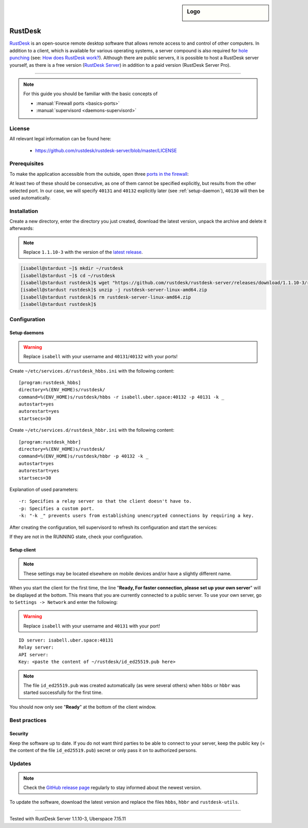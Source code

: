 .. highlight:: console

.. author:: no-one <https://github.com/no-one>

.. tag:: lang-rust
.. tag:: ports
.. tag:: remote-desktop
.. tag:: self-hosting

.. sidebar:: Logo

  .. image:: _static/images/rustdesk.svg
      :align: center

########
RustDesk
########

.. tag_list::

RustDesk_ is an open-source remote desktop software that allows remote access to and control of other computers. In addition to a client, which is available for various operating systems, a server compound is also required for `hole punching`_ (see: `How does RustDesk work?`_). Although there are public servers, it is possible to host a RustDesk server yourself, as there is a free version (`RustDesk Server`_) in addition to a paid version (RustDesk Server Pro).

----

.. note:: For this guide you should be familiar with the basic concepts of

  * :manual:`Firewall ports <basics-ports>`
  * :manual:`supervisord <daemons-supervisord>`

License
=======

All relevant legal information can be found here:

  * https://github.com/rustdesk/rustdesk-server/blob/master/LICENSE

Prerequisites
=============

To make the application accessible from the outside, open three `ports in the firewall <firewall_>`_:

.. code-block:: console
 :emphasize-lines: 1,3,5

  [isabell@stardust ~]$ uberspace port add
  Port 40130 will be open for TCP and UDP traffic in a few minutes.
  [isabell@stardust ~]$ uberspace port add
  Port 40131 will be open for TCP and UDP traffic in a few minutes.
  [isabell@stardust ~]$ uberspace port add
  Port 40132 will be open for TCP and UDP traffic in a few minutes.
  [isabell@stardust ~]$


At least two of these should be consecutive, as one of them cannot be specified explicitly, but results from the other selected port. In our case, we will specify ``40131`` and ``40132`` explicitly later (see :ref:`setup-daemon`), ``40130`` will then be used automatically.

Installation
============

Create a new directory, enter the directory you just created, download the latest version, unpack the archive and delete it afterwards:

.. note:: Replace ``1.1.10-3`` with the version of the `latest release`_.

.. code-block:: console

 [isabell@stardust ~]$ mkdir ~/rustdesk
 [isabell@stardust ~]$ cd ~/rustdesk
 [isabell@stardust rustdesk]$ wget "https://github.com/rustdesk/rustdesk-server/releases/download/1.1.10-3/rustdesk-server-linux-amd64.zip"
 [isabell@stardust rustdesk]$ unzip -j rustdesk-server-linux-amd64.zip
 [isabell@stardust rustdesk]$ rm rustdesk-server-linux-amd64.zip
 [isabell@stardust rustdesk]$

Configuration
=============

.. _setup-daemon:

Setup daemons
-------------

.. warning:: Replace ``isabell`` with your username and ``40131``/``40132`` with your ports!

Create ``~/etc/services.d/rustdesk_hbbs.ini`` with the following content:

::

 [program:rustdesk_hbbs]
 directory=%(ENV_HOME)s/rustdesk/
 command=%(ENV_HOME)s/rustdesk/hbbs -r isabell.uber.space:40132 -p 40131 -k _
 autostart=yes
 autorestart=yes
 startsecs=30

Create ``~/etc/services.d/rustdesk_hbbr.ini`` with the following content:

::

 [program:rustdesk_hbbr]
 directory=%(ENV_HOME)s/rustdesk/
 command=%(ENV_HOME)s/rustdesk/hbbr -p 40132 -k _
 autostart=yes
 autorestart=yes
 startsecs=30

Explanation of used parameters:

::

  -r: Specifies a relay server so that the client doesn't have to.
  -p: Specifies a custom port.
  -k: "-k _" prevents users from establishing unencrypted connections by requiring a key.

After creating the configuration, tell supervisord to refresh its configuration and start the services:

.. code-block:: console
 :emphasize-lines: 1,4,7

 [isabell@stardust ~]$ supervisorctl reread
 rustdesk_hbbr: available
 rustdesk_hbbs: available
 [isabell@stardust ~]$ supervisorctl update
 rustdesk_hbbr: added process group
 rustdesk_hbbs: added process group
 [isabell@stardust ~]$ supervisorctl status
 rustdesk_hbbr                            RUNNING   pid 26020, uptime 0:03:14
 rustdesk_hbbs                            RUNNING   pid 26021, uptime 0:03:14
 [isabell@stardust ~]$

If they are not in the RUNNING state, check your configuration.

Setup client
------------

.. note:: These settings may be located elsewhere on mobile devices and/or have a slightly different name.

When you start the client for the first time, the line "**Ready, For faster connection, please set up your own server**" will be displayed at the bottom. This means that you are currently connected to a public server. To use your own server, go to ``Settings -> Network`` and enter the following:

.. warning:: Replace ``isabell`` with your username and ``40131`` with your port!

::

 ID server: isabell.uber.space:40131
 Relay server:
 API server:
 Key: <paste the content of ~/rustdesk/id_ed25519.pub here>

.. note:: The file ``id_ed25519.pub`` was created automatically (as were several others) when ``hbbs`` or ``hbbr`` was started successfully for the first time.

You should now only see "**Ready**" at the bottom of the client window.

Best practices
==============

Security
--------

Keep the software up to date. If you do not want third parties to be able to connect to your server, keep the public key (= the content of the file ``id_ed25519.pub``) secret or only pass it on to authorized persons.

Updates
=======

.. note:: Check the `GitHub release page <latest release_>`_ regularly to stay informed about the newest version.

To update the software, download the latest version and replace the files ``hbbs``, ``hbbr`` and ``rustdesk-utils``.

.. _RustDesk: https://rustdesk.com
.. _hole punching: https://en.wikipedia.org/wiki/Hole_punching_(networking)
.. _How does RustDesk work?: https://github.com/rustdesk/rustdesk/wiki/How-does-RustDesk-work%3F
.. _RustDesk Server: https://github.com/rustdesk/rustdesk-server
.. _firewall: https://manual.uberspace.de/basics-ports.html
.. _latest release: https://github.com/rustdesk/rustdesk-server/releases

----

Tested with RustDesk Server 1.1.10-3, Uberspace 7.15.11

.. author_list::
